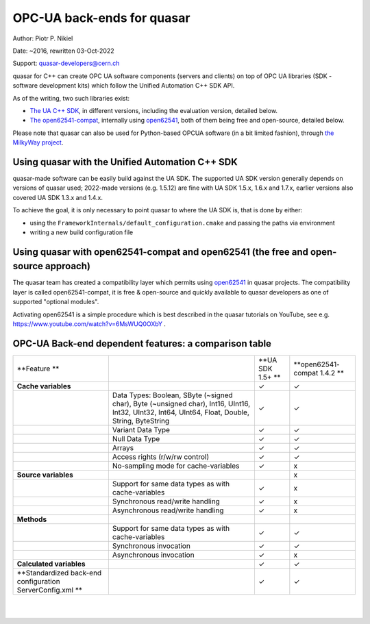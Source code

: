 OPC-UA back-ends for quasar
===========================

Author: Piotr P. Nikiel

Date: ~2016, rewritten 03-Oct-2022

Support: quasar-developers@cern.ch

quasar for C++ can create OPC UA software components (servers and clients) on top of
OPC UA libraries (SDK - software development kits) which follow the Unified Automation C++ SDK API.

As of the writing, two such libraries exist:

-  `The UA C++
   SDK <https://www.unified-automation.com/products/server-sdk/c-ua-server-sdk.html>`__,
   in different versions, including the evaluation version, detailed below.

-  `The open62541-compat <https://github.com/quasar-team/open62541-compat/>`__, internally using `open62541 <https://open62541.org/>`__,
   both of them being free and open-source, detailed below.

Please note that quasar can also be used for Python-based OPCUA software (in a bit limited fashion),
through `the MilkyWay project <https://github.com/quasar-team/MilkyWay>`__.

Using quasar with the Unified Automation C++ SDK
------------------------------------------------

quasar-made software can be easily build against the UA SDK.
The supported UA SDK version generally depends on versions of quasar used;
2022-made versions (e.g. 1.5.12) are fine with UA SDK 1.5.x, 1.6.x and 1.7.x,
earlier versions also covered UA SDK 1.3.x and 1.4.x.

To achieve the goal, it is only necessary to point quasar to where the UA SDK is,
that is done by either:

* using the ``FrameworkInternals/default_configuration.cmake`` and passing the paths via environment
* writing a new build configuration file

Using quasar with open62541-compat and open62541 (the free and open-source approach)
------------------------------------------------------------------------------------

The quasar team has created a compatibility layer which permits using `open62541
<http://www.open62541.org/>`__ in quasar projects. The compatibility layer is called open62541-compat,
it is free & open-source and quickly available to
quasar developers as one of supported "optional modules".

Activating open62541 is a simple procedure which is best described in the quasar tutorials on YouTube,
see e.g. `<https://www.youtube.com/watch?v=6MsWUQ0OXbY>`__ .

OPC-UA Back-end dependent features: a comparison table
------------------------------------------------------

+-----------------+-----------------+-----------------+-----------------+
| **Feature       |                 | **UA SDK 1.5+   | **open62541-    |
| **              |                 | **              | compat          |
|                 |                 |                 | 1.4.2           |
|                 |                 |                 | **              |
+-----------------+-----------------+-----------------+-----------------+
| **Cache         |                 | ✓               | ✓               |
| variables**     |                 |                 |                 |
+-----------------+-----------------+-----------------+-----------------+
|                 | Data Types:     | ✓               | ✓               |
|                 | Boolean, SByte  |                 |                 |
|                 | (~signed char), |                 |                 |
|                 | Byte (~unsigned |                 |                 |
|                 | char), Int16,   |                 |                 |
|                 | UInt16, Int32,  |                 |                 |
|                 | UInt32, Int64,  |                 |                 |
|                 | UInt64, Float,  |                 |                 |
|                 | Double, String, |                 |                 |
|                 | ByteString      |                 |                 |
+-----------------+-----------------+-----------------+-----------------+
|                 | Variant Data    | ✓               | ✓               |
|                 | Type            |                 |                 |
|                 |                 |                 |                 |
|                 |                 |                 |                 |
|                 |                 |                 |                 |
+-----------------+-----------------+-----------------+-----------------+
|                 | Null Data Type  | ✓               | ✓               |
+-----------------+-----------------+-----------------+-----------------+
|                 | Arrays          | ✓               | ✓               |
+-----------------+-----------------+-----------------+-----------------+
|                 | Access rights   | ✓               | ✓               |
|                 | (r/w/rw         |                 |                 |
|                 | control)        |                 |                 |
+-----------------+-----------------+-----------------+-----------------+
|                 | No-sampling     | ✓               | x               |
|                 | mode for        |                 |                 |
|                 | cache-variables |                 |                 |
+-----------------+-----------------+-----------------+-----------------+
| **Source        |                 |                 | x               |
| variables**     |                 |                 |                 |
+-----------------+-----------------+-----------------+-----------------+
|                 | Support for     | ✓               | x               |
|                 | same data types |                 |                 |
|                 | as with         |                 |                 |
|                 | cache-variables |                 |                 |
+-----------------+-----------------+-----------------+-----------------+
|                 | Synchronous     | ✓               | x               |
|                 | read/write      |                 |                 |
|                 | handling        |                 |                 |
+-----------------+-----------------+-----------------+-----------------+
|                 | Asynchronous    | ✓               | x               |
|                 | read/write      |                 |                 |
|                 | handling        |                 |                 |
+-----------------+-----------------+-----------------+-----------------+
| **Methods**     |                 |                 |                 |
+-----------------+-----------------+-----------------+-----------------+
|                 | Support for     | ✓               | ✓               |
|                 | same data types |                 |                 |
|                 | as with         |                 |                 |
|                 | cache-variables |                 |                 |
+-----------------+-----------------+-----------------+-----------------+
|                 | Synchronous     | ✓               | ✓               |
|                 | invocation      |                 |                 |
+-----------------+-----------------+-----------------+-----------------+
|                 | Asynchronous    | ✓               | x               |
|                 | invocation      |                 |                 |
+-----------------+-----------------+-----------------+-----------------+
| **Calculated    |                 | ✓               | ✓               |
| variables**     |                 |                 |                 |
+-----------------+-----------------+-----------------+-----------------+
| **Standardized  |                 | ✓               | ✓               |
| back-end        |                 |                 |                 |
| configuration   |                 |                 |                 |
| ServerConfig.xml|                 |                 |                 |
| **              |                 |                 |                 |
|                 |                 |                 |                 |
+-----------------+-----------------+-----------------+-----------------+

|

|
